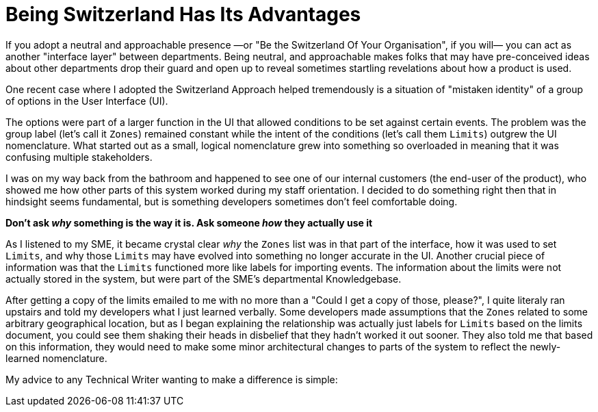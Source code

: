 = Being Switzerland Has Its Advantages
:hp-tags: tech writing,  
:hp-image: covers/ideas.jpg

If you adopt a neutral and approachable presence —or "Be the Switzerland Of Your Organisation", if you will— you can act as another "interface layer" between departments. 
Being neutral, and approachable makes folks that may have pre-conceived ideas about other departments drop their guard and open up to reveal sometimes startling revelations about how a product is used. 

One recent case where I adopted the Switzerland Approach helped tremendously is a situation of "mistaken identity" of a group of options in the User Interface (UI). 

The options were part of a larger function in the UI that allowed conditions to be set against certain events. The problem was the group label (let's call it `Zones`) remained constant while the intent of the conditions (let's call them `Limits`) outgrew the UI nomenclature. What started out as a small, logical nomenclature grew into something so overloaded in meaning that it was confusing multiple stakeholders.

I was on my way back from the bathroom and happened to see one of our internal customers (the end-user of the product), who showed me how other parts of this system worked during my staff orientation. 
I decided to do something right then that in hindsight seems fundamental, but is something developers sometimes don't feel comfortable doing. 

*Don't ask _why_ something is the way it is. Ask someone _how_ they actually use it*

As I listened to my SME, it became crystal clear _why_ the `Zones` list was in that part of the interface, how it was used to set `Limits`, and why those `Limits` may have evolved into something no longer accurate in the UI.
Another crucial piece of information was that the `Limits` functioned more like labels for importing events. The information about the limits were not actually stored in the system, but were part of the SME's departmental Knowledgebase.

After getting a copy of the limits emailed to me with no more than a "Could I get a copy of those, please?", I quite literaly ran upstairs and told my developers what I just learned verbally. 
Some developers made assumptions that the `Zones` related to some arbitrary geographical location, but as I began explaining the relationship was actually just labels for `Limits` based on the limits document, you could see them shaking their heads in disbelief that they hadn't worked it out sooner.
They also told me that based on this information, they would need to make some minor architectural changes to parts of the system to reflect the newly-learned nomenclature. 

My advice to any Technical Writer wanting to make a difference is simple: 


